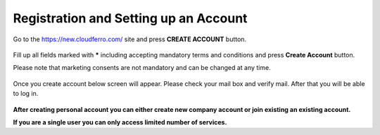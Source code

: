 Registration and Setting up an Account
==========================================


Go to the https://new.cloudferro.com/ site and press **CREATE ACCOUNT** button.

.. figure:: register.png
   :align: center
   

Fill up all fields marked with ***** including accepting mandatory terms and conditions and press **Create Account** button.

Please note that marketing consents are not mandatory and can be changed at any time.
   
.. figure:: reg_02.png
   :align: center
   


Once you create account below screen will appear. Please check your mail box and verify mail. After that you will be able to log in.
   
.. figure:: reg_03.png
   :align: center


**After creating personal account you can either create new company account or join existing an existing account.**

**If you are a single user you can only access limited number of services.**
